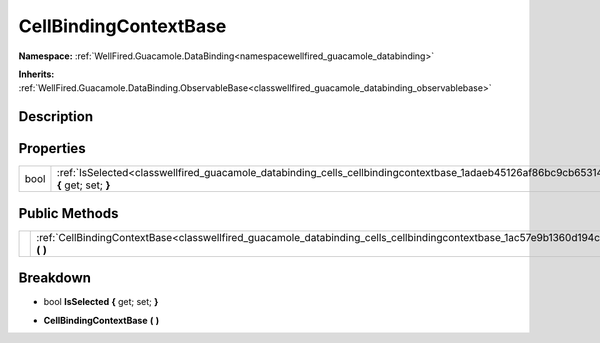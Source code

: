 .. _classwellfired_guacamole_databinding_cells_cellbindingcontextbase:

CellBindingContextBase
=======================

**Namespace:** :ref:`WellFired.Guacamole.DataBinding<namespacewellfired_guacamole_databinding>`

**Inherits:** :ref:`WellFired.Guacamole.DataBinding.ObservableBase<classwellfired_guacamole_databinding_observablebase>`


Description
------------



Properties
-----------

+-------------+------------------------------------------------------------------------------------------------------------------------------------------------+
|bool         |:ref:`IsSelected<classwellfired_guacamole_databinding_cells_cellbindingcontextbase_1adaeb45126af86bc9cb65314be72895d7>` **{** get; set; **}**   |
+-------------+------------------------------------------------------------------------------------------------------------------------------------------------+

Public Methods
---------------

+-------------+---------------------------------------------------------------------------------------------------------------------------------------------------+
|             |:ref:`CellBindingContextBase<classwellfired_guacamole_databinding_cells_cellbindingcontextbase_1ac57e9b1360d194c3a28e3f023b5ab532>` **(**  **)**   |
+-------------+---------------------------------------------------------------------------------------------------------------------------------------------------+

Breakdown
----------

.. _classwellfired_guacamole_databinding_cells_cellbindingcontextbase_1adaeb45126af86bc9cb65314be72895d7:

- bool **IsSelected** **{** get; set; **}**

.. _classwellfired_guacamole_databinding_cells_cellbindingcontextbase_1ac57e9b1360d194c3a28e3f023b5ab532:

-  **CellBindingContextBase** **(**  **)**

